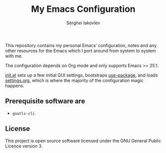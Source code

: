 #+TITLE: My Emacs Configuration
#+AUTHOR: Serghei Iakovlev

[[https://www.gnu.org/licenses/gpl-3.0.txt][https://img.shields.io/badge/license-GPL_3-green.svg]]
[[https://travis-ci.org/sergeyklay/.emacs.d][https://travis-ci.com/sergeyklay/.emacs.d.svg]]

This repository contains my personal Emacs’ configuration,
notes and any other resources for the Emacs which I port around from system
to system with me.

The configuration depends on Org mode and only supports Emacs >= 25.1.

[[file:init.el][init.el]] sets up a few initial GUI settings, bootstraps [[https://github.com/jwiegley/use-package][use-package]],
and loads [[file:settings.org][settings.org]], which is where the majority of the configuration magic happens.

** Prerequisite software are

- ~gnutls-cli~

** License
This project is open source software licensed under the
GNU General Public Licence version 3.

